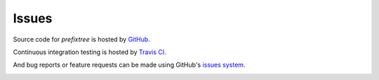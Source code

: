 Issues
======

Source code for
*prefixtree* is
hosted by `GitHub`_.

Continuous integration testing is
hosted by `Travis CI`_.

And bug reports or
feature requests can
be made using
GitHub's `issues system`_.

|build_status|

.. _GitHub: https://github.com/aliles/prefixtree
.. _issues system: https://github.com/aliles/prefixtree/issues
.. _Travis CI: http://travis-ci.org

.. |build_status| image:: https://secure.travis-ci.org/aliles/prefixtree.png?branch=master
   :target: http://travis-ci.org/#!/aliles/prefixtree
